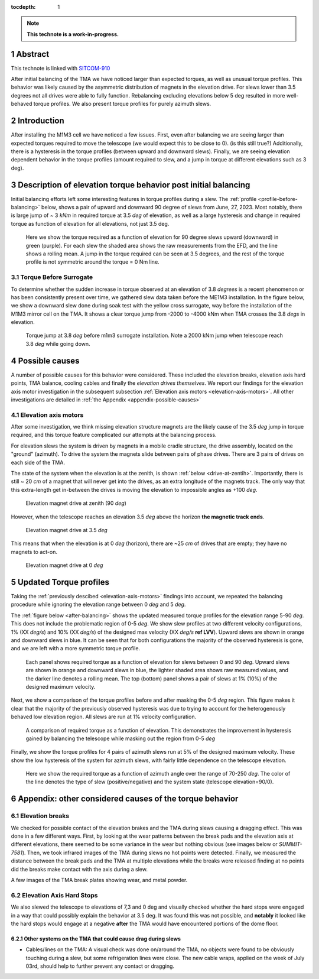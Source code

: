 :tocdepth: 1

.. sectnum::

.. Metadata such as the title, authors, and description are set in metadata.yaml

.. TODO: Delete the note below before merging new content to the main branch.

.. note::

   **This technote is a work-in-progress.**

Abstract
========

This technote is linked with `SITCOM-910`_

After initial balancing of the TMA we have noticed larger than expected torques, as well as unusual torque profiles. This behavior was likely caused by the asymmetric distribution of magnets in the elevation drive. For slews lower than 3.5 degrees not all drives were able to fully function. Rebalancing excluding elevations below 5 deg resulted in more well-behaved torque profiles. We also present torque profiles for purely azimuth slews.

.. _SITCOM-910: https://jira.lsstcorp.org/browse/SITCOM-910



.. _introduction:

Introduction
============

After installing the M1M3 cell we have noticed a few issues.
First, even after balancing we are seeing larger than expected torques required to move the telescope (we would expect this to be close to 0). (is this still true?)
Additionally, there is a hysteresis in the torque profiles (between upward and downward slews).
Finally, we are seeing elevation dependent behavior in the torque profiles (amount required to slew, and a jump in torque at different elevations such as 3 deg).

.. _description:

Description of elevation torque behavior post initial balancing
===============================================================

Initial balancing efforts left some interesting features in torque profiles during a slew.
The :ref:`profile <profile-before-balancing>` below, shows a pair of upward and downward 90 degree of slews from June, 27, 2023.
Most notably, there is large jump of ~ 3 *kNm* in required torque at 3.5 *deg* of elevation, as well as a large hysteresis and change in required torque as function of elevation for all elevations, not just 3.5 deg.

.. figure:: ./_static/elevation_slews_before_balancing_20230627.png
   :name: profile-before-balancing

   Here we show the torque required as a function of elevation for 90 degree slews upward (downward) in green (purple). For each slew the shaded area shows the raw measurements from the EFD, and the line shows a rolling mean. A jump in the torque required can be seen at 3.5 degrees, and the rest of the torque profile is not symmetric around the torque = 0 Nm line.
.. chage name to before final balancing.

Torque Before Surrogate
-----------------------

To determine whether the sudden increase in torque observed at an elevation of 3.8 *degrees* is a recent phenomenon or has been consistently present over time, 
we gathered slew data taken before the ME1M3 installation.
In the figure below, we show a downward slew done during soak test with the yellow cross surrogate, way  before the installation of the M1M3 mirror cell on the TMA. 
It shows a clear torque jump from -2000 to -4000 kNm when TMA crosses the 3.8 *degs* in elevation.

.. figure:: ./_static/torque_jump_before_surrogate.png
   :name: torque-before-surrogate
   
   Torque jump at 3.8 *deg* before m1m3 surrogate installation. Note a 2000 kNm jump when telescope reach 3.8 *deg* while going down.
   

.. _possible-causes:

Possible causes
=================================

A number of possible causes for this behavior were considered.
These included the elevation breaks, elevation axis hard points, TMA balance, cooling cables and finally the *elevation drives themselves*. We report our findings for the elevation axis motor investigation in the subsequent subsection :ref:`Elevation axis motors <elevation-axis-motors>`. All other investigations are detailed in :ref:`the Appendix <appendix-possible-causes>`

.. _elevation-axis-motors:

Elevation axis motors
---------------------

After some investigation, we think missing elevation structure magnets are the likely cause of the 3.5 *deg* jump in torque required, and this torque feature complicated our attempts at the balancing process.

For elevation slews the system is driven by magnets in a mobile cradle structure, the drive assembly, located on the "ground" (azimuth). To drive the system the magnets slide between pairs of phase drives. There are 3 pairs of drives on each side of the TMA.

The state of the system when the elevation is at the zenith, is shown :ref:`below <drive-at-zentih>`. Importantly, there is still ~ 20 *cm* of a magnet that will never get into the drives, as an extra longitude of the magnets track. The only way that this extra-length get in-between the drives is moving the elevation to impossible angles as +100 *deg*.

.. figure:: ./_static/magnet_drive_zenith.png
   :name: drive-at-zentih

   Elevation magnet drive at zenith (90 *deg*)

However, when the telescope reaches an elevation 3.5 *deg* above the horizon **the magnetic track ends**.

.. figure:: ./_static/magnet_drive_horizon.png
   :name: drive-at-horizon

   Elevation magnet drive at 3.5 *deg*

This means that when the elevation is at 0 *deg* (horizon), there are ~25 *cm* of drives that are empty; they have no magnets to act-on.

.. figure:: ./_static/magnet_drive_horizon_2.png
   :name: drive-at-horizon-2

   Elevation magnet drive at 0 *deg*

Updated Torque profiles
=======================

Taking the :ref:`previously descibed <elevation-axis-motors>` findings into account, we repeated the balancing procedure while ignoring the elevation range between 0 *deg* and 5 *deg*.

The :ref:`figure below <after-balancing>` shows the updated measured torque profiles for the elevation range 5-90 *deg*. This does not include the problematic region of 0-5 *deg*.  We show slew profiles at two different velocity configurations, 1% (XX *deg/s*) and 10% (XX *deg/s*) of the designed max velocity (XX *deg/s* **ref LVV**). Upward slews are shown in orange and downward slews in blue. It can be seen that for both configurations the majority of the observed hysteresis is gone, and we are left with a more symmetric torque profile.

.. figure:: ./_static/elevation_slews_after_balancing_20230630.png
   :name: after-balancing

   Each panel shows required torque as a function of elevation for slews between 0 and 90 *deg*. Upward slews are shown in orange and downward slews in blue, the lighter shaded area shows raw measured values, and the darker line denotes a rolling mean. The top (bottom) panel shows a pair of slews at 1% (10%) of the designed maximum velocity.

Next, we show a comparison of the torque profiles before and after masking the 0-5 *deg* region. This figure makes it clear that the majority of the previously observed hysteresis was due to trying to account for the heterogenously behaved low elevation region. All slews are run at 1% velocity configuration.

.. figure:: ./_static/elevation_slews_comparison_20230630.png
   :name: compare-slews

   A comparison of required torque as a function of elevation. This demonstrates the improvement in hysteresis gained by balancing the telescope while masking out the region from 0-5 *deg*

Finally, we show the torque profiles for 4 pairs of azimuth slews run at 5% of the designed maximum velocity. These show the low hysteresis of the system for azimuth slews, with fairly little dependence on the telescope elevation.

.. figure:: ./_static/azimuth_slews_20230630.png
   :name: azimuth-slews

   Here we show the required torque as a function of azimuth angle over the range of 70-250 *deg*. The color of the line denotes the type of slew (positive/negative) and the system state (telescope elevation=90/0).
.. _appendix-possible-causes:

Appendix: other considered causes of the torque behavior
=========================================================

Elevation breaks
----------------

We checked for possible contact of the elevation brakes and the TMA during slews causing a dragging effect.
This was done in a few different ways.
First, by looking at the wear patterns between the break pads and the elevation axis at different elevations, there seemed to be some variance in the wear but nothing obvious (see images below or `SUMMIT-7581`).
Then, we took infrared images of the TMA during slews no hot points were detected.
Finally, we measured the distance between the break pads and the TMA at multiple elevations while the breaks were released finding at no points did the breaks make contact with the axis during a slew.

.. _SUMMIT-7581: https://jira.lsstcorp.org/browse/SUMMIT-7581

.. image:: _static/tma_brake_plate1.png
   :width: 32 %
.. image:: _static/tma_brake_plate2.jpeg
   :width: 32 %
.. image:: _static/tma_brake_plate_with_metal_powder.jpg
   :width: 32 %

A few images of the TMA break plates showing wear, and metal powder.

Elevation Axis Hard Stops
-------------------------
We also slewed the telescope to elevations of 7,3 and 0 deg and visually checked whether the hard stops were engaged in a way that could possibly explain the behavior at 3.5 deg.
It was found this was not possible, and **notably** it looked like the hard stops would engage at a negative **after** the TMA would have encountered portions of the dome floor.

.. TMA Balance iterations
.. ^^^^^^^^^^^^^^^^^^^^^^

Other systems on the TMA that could cause drag during slews
^^^^^^^^^^^^^^^^^^^^^^^^^^^^^^^^^^^^^^^^^^^^^^^^^^^^^^^^^^^
- Cables/lines on the TMA: A visual check was done on/around the TMA, no objects were found to be obviously touching during a slew, but some refrigeration lines were close. The new cable wraps, applied on the week of July 03rd, should help to further prevent any contact or dragging.


.. - excell spreasdsheet from doug --> transfer to python and fit? see ticket




.. Make in-text citations with: :cite:`bibkey`.
.. Uncomment to use citations
.. .. rubric:: References
..
.. .. bibliography:: local.bib lsstbib/books.bib lsstbib/lsst.bib lsstbib/lsst-dm.bib lsstbib/refs.bib lsstbib/refs_ads.bib
..    :style: lsst_aa
